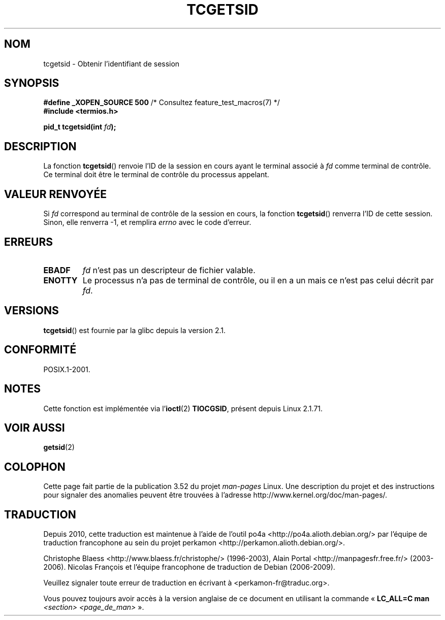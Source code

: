 .\" Copyright (C) 2002 Andries Brouwer <aeb@cwi.nl>
.\"
.\" %%%LICENSE_START(VERBATIM)
.\" Permission is granted to make and distribute verbatim copies of this
.\" manual provided the copyright notice and this permission notice are
.\" preserved on all copies.
.\"
.\" Permission is granted to copy and distribute modified versions of this
.\" manual under the conditions for verbatim copying, provided that the
.\" entire resulting derived work is distributed under the terms of a
.\" permission notice identical to this one.
.\"
.\" Since the Linux kernel and libraries are constantly changing, this
.\" manual page may be incorrect or out-of-date.  The author(s) assume no
.\" responsibility for errors or omissions, or for damages resulting from
.\" the use of the information contained herein.  The author(s) may not
.\" have taken the same level of care in the production of this manual,
.\" which is licensed free of charge, as they might when working
.\" professionally.
.\"
.\" Formatted or processed versions of this manual, if unaccompanied by
.\" the source, must acknowledge the copyright and authors of this work.
.\" %%%LICENSE_END
.\"
.\"*******************************************************************
.\"
.\" This file was generated with po4a. Translate the source file.
.\"
.\"*******************************************************************
.TH TCGETSID 3 "10 septembre 2010" GNU "Manuel du programmeur Linux"
.SH NOM
tcgetsid \- Obtenir l'identifiant de session
.SH SYNOPSIS
\fB#define _XOPEN_SOURCE 500\fP /* Consultez feature_test_macros(7) */
.br
\fB#include <termios.h>\fP
.sp
\fBpid_t tcgetsid(int \fP\fIfd\fP\fB);\fP
.SH DESCRIPTION
La fonction \fBtcgetsid\fP() renvoie l'ID de la session en cours ayant le
terminal associé à \fIfd\fP comme terminal de contrôle. Ce terminal doit être
le terminal de contrôle du processus appelant.
.SH "VALEUR RENVOYÉE"
Si \fIfd\fP correspond au terminal de contrôle de la session en cours, la
fonction \fBtcgetsid\fP() renverra l'ID de cette session. Sinon, elle renverra
\-1, et remplira \fIerrno\fP avec le code d'erreur.
.SH ERREURS
.TP 
\fBEBADF\fP
\fIfd\fP n'est pas un descripteur de fichier valable.
.TP 
\fBENOTTY\fP
Le processus n'a pas de terminal de contrôle, ou il en a un mais ce n'est
pas celui décrit par \fIfd\fP.
.SH VERSIONS
\fBtcgetsid\fP() est fournie par la glibc depuis la version\ 2.1.
.SH CONFORMITÉ
POSIX.1\-2001.
.SH NOTES
Cette fonction est implémentée via l'\fBioctl\fP(2) \fBTIOCGSID\fP, présent depuis
Linux 2.1.71.
.SH "VOIR AUSSI"
\fBgetsid\fP(2)
.SH COLOPHON
Cette page fait partie de la publication 3.52 du projet \fIman\-pages\fP
Linux. Une description du projet et des instructions pour signaler des
anomalies peuvent être trouvées à l'adresse
\%http://www.kernel.org/doc/man\-pages/.
.SH TRADUCTION
Depuis 2010, cette traduction est maintenue à l'aide de l'outil
po4a <http://po4a.alioth.debian.org/> par l'équipe de
traduction francophone au sein du projet perkamon
<http://perkamon.alioth.debian.org/>.
.PP
Christophe Blaess <http://www.blaess.fr/christophe/> (1996-2003),
Alain Portal <http://manpagesfr.free.fr/> (2003-2006).
Nicolas François et l'équipe francophone de traduction de Debian\ (2006-2009).
.PP
Veuillez signaler toute erreur de traduction en écrivant à
<perkamon\-fr@traduc.org>.
.PP
Vous pouvez toujours avoir accès à la version anglaise de ce document en
utilisant la commande
«\ \fBLC_ALL=C\ man\fR \fI<section>\fR\ \fI<page_de_man>\fR\ ».
